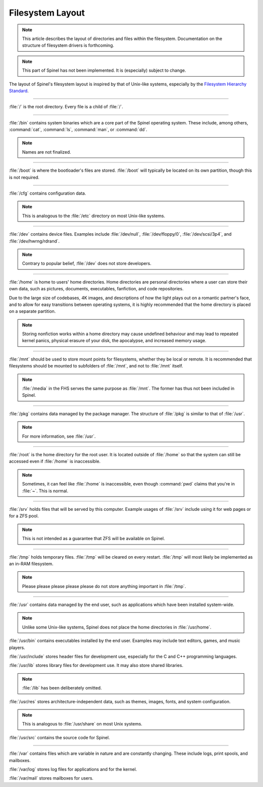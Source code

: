 Filesystem Layout
=================

.. note:: This article describes the layout of directories and files within the
    filesystem. Documentation on the structure of filesystem drivers is
    forthcoming.

.. note:: This part of Spinel has not been implemented. It is (especially)
    subject to change.

The layout of Spinel's filesystem layout is inspired by that of Unix-like
systems, especially by the
`Filesystem Hierarchy Standard <https://refspecs.linuxfoundation.org/fhs.shtml>`_.

----

:file:`/` is the root directory. Every file is a child of :file:`/`.

----

:file:`/bin` contains system binaries which are a core part of the Spinel
operating system. These include, among others, :command:`cat`, :command:`ls`,
:command:`man`, or :command:`dd`.

.. note:: Names are not finalized.

----

:file:`/boot` is where the bootloader's files are stored. :file:`/boot` will
typically be located on its own partition, though this is not required.

----

:file:`/cfg` contains configuration data.

.. note:: This is analogous to the :file:`/etc` directory on most Unix-like
    systems.

----

:file:`/dev` contains device files. Examples include :file:`/dev/null`,
:file:`/dev/floppy/0`, :file:`/dev/scsi/3p4`, and :file:`/dev/hwrng/rdrand`.

.. note:: Contrary to popular belief, :file:`/dev` does not store developers.

----

:file:`/home` is home to users' home directories. Home directories are personal
directories where a user can store their own data, such as pictures, documents,
executables, fanfiction, and code repositories.

Due to the large size of codebases, 4K images, and descriptions of how
the light plays out on a romantic partner's face, and to allow for easy
transitions between operating systems, it is highly recommended that the home
directory is placed on a separate partition.

.. note:: Storing nonfiction works within a home directory may cause
    undefined behaviour and may lead to repeated kernel panics, physical
    erasure of your disk, the apocalypse, and increased memory usage.

----

:file:`/mnt` should be used to store mount points for filesystems, whether
they be local or remote. It is recommended that filesystems should be mounted
to subfolders of :file:`/mnt`, and not to :file:`/mnt` itself.

.. note:: :file:`/media` in the FHS serves the same purpose as :file:`/mnt`.
    The former has thus not been included in Spinel.

----

:file:`/pkg` contains data managed by the package manager. The structure of
:file:`/pkg` is similar to that of :file:`/usr`.

.. note:: For more information, see :file:`/usr`.

----

:file:`/root` is the home directory for the root user. It is located outside
of :file:`/home` so that the system can still be accessed even if :file:`/home`
is inaccessible.

.. note:: Sometimes, it can feel like :file:`/home` is inaccessible, even
    though :command:`pwd` claims that you're in :file:`~`. This is normal.

----

:file:`/srv` holds files that will be served by this computer. Example usages
of :file:`/srv` include using it for web pages or for a ZFS pool.

.. note:: This is not intended as a guarantee that ZFS will be available on
    Spinel.

----

:file:`/tmp` holds temporary files. :file:`/tmp` will be cleared on every
restart. :file:`/tmp` will most likely be implemented as an in-RAM filesystem.

.. note:: Please please please please please do not store anything important in
    :file:`/tmp`.

----

:file:`/usr` contains data managed by the end user, such as applications which
have been installed system-wide.

.. note:: Unlike some Unix-like systems, Spinel does not place the home
    directories in :file:`/usr/home`.

:file:`/usr/bin` contains executables installed by the end user. Examples may
include text editors, games, and music players.

:file:`/usr/include` stores header files for development use, especially for
the C and C++ programming languages.

:file:`/usr/lib` stores library files for development use. It may also store
shared libraries.

.. note:: :file:`/lib` has been deliberately omitted.

:file:`/usr/res` stores architecture-independent data, such as themes, images,
fonts, and system configuration.

.. note:: This is analogous to :file:`/usr/share` on most Unix systems.

:file:`/usr/src` contains the source code for Spinel.

----

:file:`/var` contains files which are variable in nature and are constantly
changing. These include logs, print spools, and mailboxes.

:file:`/var/log` stores log files for applications and for the kernel.

:file:`/var/mail` stores mailboxes for users.
